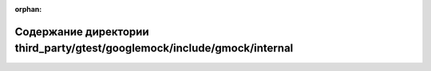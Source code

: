 .. meta::4ff8deb155a3b445c654addb5c50a465196d967b1a30650ce657a2ccd91d9792d42ff3b74a8be0eefe0d18d665a515ebd627b06e142fb8bd25d3ef043f2eeffb

:orphan:

.. title:: Globalizer: Содержание директории third_party/gtest/googlemock/include/gmock/internal

Содержание директории third\_party/gtest/googlemock/include/gmock/internal
==========================================================================

.. container:: doxygen-content

   
   .. raw:: html
     :file: dir_530d842db46c8bb22ec5e2ad1cf838c8.html
